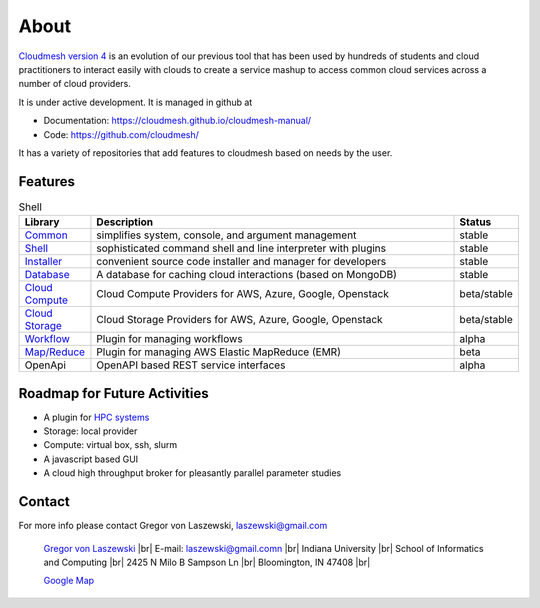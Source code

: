 About
=====

`Cloudmesh version 4 <https://cloudmesh-community.github.io/cm/>`__ is
an evolution of our previous tool that has been used by hundreds of
students and cloud practitioners to interact easily with clouds to
create a service mashup to access common cloud services across a number
of cloud providers.

It is under active development. It is managed in github at

-  Documentation: https://cloudmesh.github.io/cloudmesh-manual/
-  Code: https://github.com/cloudmesh/

It has a variety of repositories that add features to cloudmesh based on
needs by the user.

Features
--------

.. list-table:: Shell
   :widths: 5 85 5
   :header-rows: 1

   * - Library
     - Description
     - Status
   * - `Common  <https://github.com/cloudmesh/cloudmesh-common>`_
     - simplifies system, console, and argument management
     - stable
   * - `Shell <https://github.com/cloudmesh/cloudmesh-cmd5>`_
     - sophisticated command shell and line interpreter with plugins
     - stable
   * - `Installer <https://github.com/cloudmesh/cloudmesh-installer>`_
     - convenient source code installer and manager for developers
     - stable
   * - `Database <https://github.com/cloudmesh/cloudmesh-cloud>`_
     - A database for caching cloud interactions (based on MongoDB)
     - stable
   * - `Cloud Compute <https://github.com/cloudmesh/cloudmesh-cloud>`_
     - Cloud Compute Providers for AWS, Azure, Google, Openstack
     - beta/stable
   * - `Cloud Storage <https://github.com/cloudmesh/cloudmesh-storage>`_
     - Cloud Storage Providers for AWS, Azure, Google, Openstack
     - beta/stable
   * - `Workflow <https://github.com/cloudmesh/cloudmesh-workflow>`_
     - Plugin for managing workflows
     - alpha
   * - `Map/Reduce <https://github.com/cloudmesh/cloudmesh-emr>`_
     - Plugin for managing AWS Elastic MapReduce (EMR)
     - beta
   * - OpenApi
     - OpenAPI based REST service interfaces
     - alpha

Roadmap for Future Activities
-----------------------------

-  A plugin for `HPC systems <https://github.com/cloudmesh/cloudmesh-batch>`_
-  Storage: local provider
-  Compute: virtual box, ssh, slurm
-  A javascript based GUI
-  A cloud high throughput broker for pleasantly parallel parameter
   studies

Contact
-------

For more info please contact Gregor von Laszewski, laszewski@gmail.com

   `Gregor von Laszewski <http://gregor.cyberaide.org>`_ |br|
   E-mail: laszewski@gmail.comn  |br|
   Indiana University |br|
   School of Informatics and Computing |br|
   2425 N Milo B Sampson Ln |br|
   Bloomington, IN 47408 |br|

   `Google Map <https://www.google.com/maps/dir/39.1720419,-86.5005219/Integrated+Science+and+Accelerator+Technology+Hall+(ISAT)+2425+North+Milo+B+Sampson+Lane/@39.1811259,-86.5286507,14z/data=!3m1!4b1!4m15!1m6!3m5!1s0x886c66c26789ad33:0x3499a08bb315d436!2sIndiana+University+Bloomington!8m2!3d39.1754487!4d-86.512627!4m7!1m0!1m5!1m1!1s0x886c613437918d4b:0x17d28e7c953b9d48!2m2!1d-86.5229357!2d39.1898917>`_



.. |br| raw:: html

   <br />
